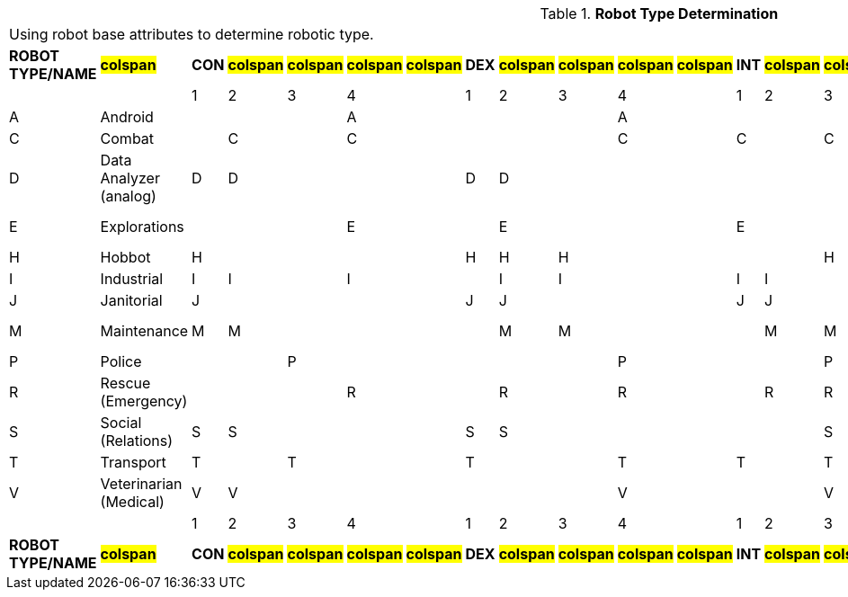 // Table 5.2 Robot Type Determination
.*Robot Type Determination*
[width="75%",cols="22*^",frame="all", stripes="even"]
|===
22+<|Using robot base attributes to determine robotic type. 
s|ROBOT TYPE/NAME
s|#colspan#
s|CON
s|#colspan#
s|#colspan#
s|#colspan#
s|#colspan#
s|DEX
s|#colspan#
s|#colspan#
s|#colspan#
s|#colspan#
s|INT
s|#colspan#
s|#colspan#
s|#colspan#
s|#colspan#
s|PSTR
s|#colspan#
s|#colspan#
s|#colspan#
s|ROBOT TYPE/NAME

|
|
|1
|2
|3
|4
|
|1
|2
|3
|4
|
|1
|2
|3
|4
|
|1
|2
|3
|4
|

|A
|Android
|
|
|
|A
|
|
|
|
|A
|
|
|
|
|A
|
|
|
|
|A
|A-Android

|C
|Combat
|
|C
|
|C
|
|
|
|
|C
|
|C
|
|C
|
|
|
|
|
|C
|C-Combat

|D
|Data Analyzer (analog)
|D
|D
|
|
|
|D
|D
|
|
|
|
|
|
|D
|
|D
|D
|
|
|D-Data Analyzer

|E
|Explorations
|
|
|
|E
|
|
|E
|
|
|
|E
|
|
|E
|
|
|
|E
|
|E-Explorations

|H
|Hobbot
|H
|
|
|
|
|H
|H
|H
|
|
|
|
|H
|H
|
|H
|
|
|
|H-Hobbot

|I
|Industrial
|I
|I
|
|I
|
|
|I
|I
|
|
|I
|I
|
|
|
|
|
|
|I
|I-Industrial

|J
|Janitorial
|J
|
|
|
|
|J
|J
|
|
|
|J
|J
|
|
|
|J
|J
|
|
|J-Janitorial

|M
|Maintenance
|M
|M
|
|
|
|
|M
|M
|
|
|
|M
|M
|M
|
|M
|
|
|
|M-Maintenance

|P
|Police
|
|
|P
|
|
|
|
|
|P
|
|
|
|P
|
|
|
|
|P
|
|P-Police

|R
|Rescue (Emergency)
|
|
|
|R
|
|
|R
|
|R
|
|
|R
|R
|
|
|R
|
|R
|
|R-Rescue

|S
|Social (Relations)
|S
|S
|
|
|
|S
|S
|
|
|
|
|
|S
|S
|
|S
|
|
|
|S-Social

|T
|Transport
|T
|
|T
|
|
|T
|
|
|T
|
|T
|
|T
|T
|
|T
|
|
|
|T-Transport

|V
|Veterinarian (Medical)
|V
|V
|
|
|
|
|
|
|V
|
|
|
|V
|V
|
|V
|
|
|
|V-Veterinarian

|
|
|1
|2
|3
|4
|
|1
|2
|3
|4
|
|1
|2
|3
|4
|
|1
|
|
|
|

s|ROBOT TYPE/NAME
s|#colspan#
s|CON
s|#colspan#
s|#colspan#
s|#colspan#
s|#colspan#
s|DEX
s|#colspan#
s|#colspan#
s|#colspan#
s|#colspan#
s|INT
s|#colspan#
s|#colspan#
s|#colspan#
s|#colspan#
s|PSTR
s|#colspan#
s|#colspan#
s|#colspan#
s|ROBOT TYPE/NAME


|===
